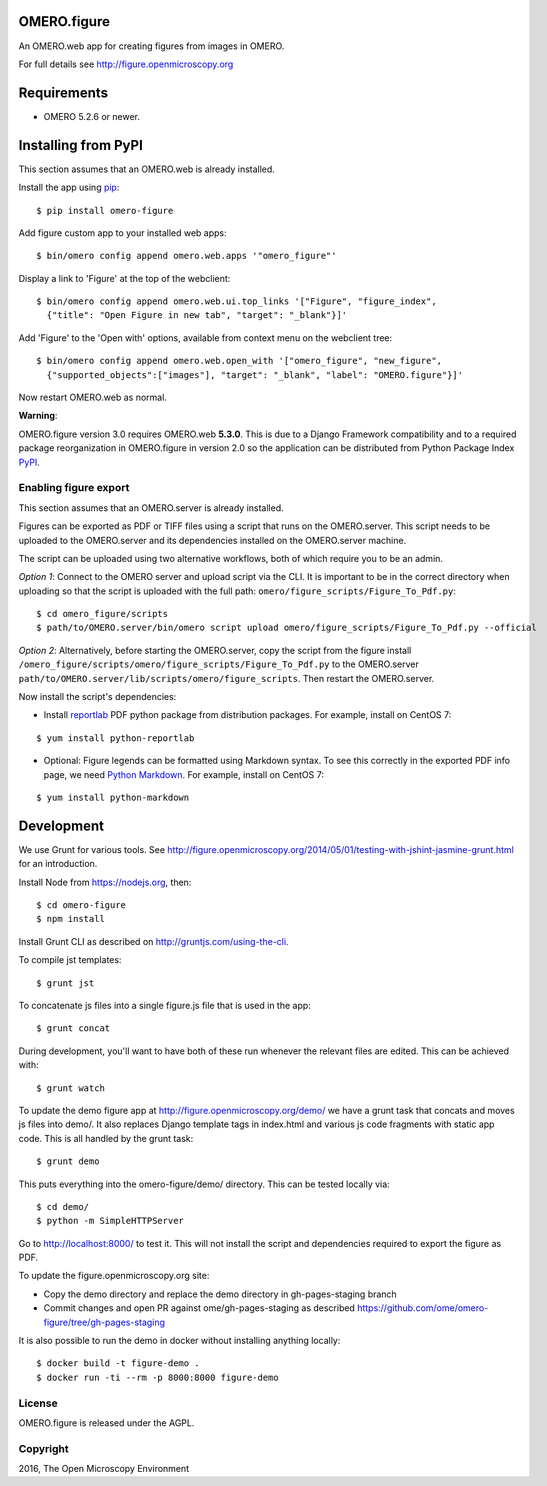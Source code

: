 .. image:: https://travis-ci.org/ome/omero-figure.svg?branch=master
    :target: https://travis-ci.org/ome/omero-figure

.. image:: https://badge.fury.io/py/omero-figure.svg
    :target: https://badge.fury.io/py/omero-figure


OMERO.figure
============

An OMERO.web app for creating figures from images in OMERO.

For full details see http://figure.openmicroscopy.org


Requirements
============

* OMERO 5.2.6 or newer.

Installing from PyPI
====================

This section assumes that an OMERO.web is already installed.

Install the app using `pip <https://pip.pypa.io/en/stable/>`_:

::

    $ pip install omero-figure

Add figure custom app to your installed web apps:

::

    $ bin/omero config append omero.web.apps '"omero_figure"'

Display a link to 'Figure' at the top of the webclient:

::

    $ bin/omero config append omero.web.ui.top_links '["Figure", "figure_index",
      {"title": "Open Figure in new tab", "target": "_blank"}]' 


Add 'Figure' to the 'Open with' options, available from context menu on
the webclient tree:

::

    $ bin/omero config append omero.web.open_with '["omero_figure", "new_figure",
      {"supported_objects":["images"], "target": "_blank", "label": "OMERO.figure"}]'

Now restart OMERO.web as normal.

**Warning**:

OMERO.figure version 3.0 requires OMERO.web **5.3.0**.
This is due to a Django Framework compatibility and to a required package reorganization in OMERO.figure in version 2.0 so the application can be distributed from Python Package Index `PyPI <https://pypi.python.org/pypi>`_.


Enabling figure export
----------------------

This section assumes that an OMERO.server is already installed.

Figures can be exported as PDF or TIFF files using a script that runs on the OMERO.server. This script needs to be uploaded to the OMERO.server and its dependencies installed on the OMERO.server machine.

The script can be uploaded using two alternative workflows, both of which require you to be an admin.

*Option 1*: Connect to the OMERO server and upload script via the CLI. It is important to be in the correct directory when uploading so that the script is uploaded with the full path: ``omero/figure_scripts/Figure_To_Pdf.py``:

::

    $ cd omero_figure/scripts
    $ path/to/OMERO.server/bin/omero script upload omero/figure_scripts/Figure_To_Pdf.py --official

*Option 2*: Alternatively, before starting the OMERO.server, copy the script from the figure install
``/omero_figure/scripts/omero/figure_scripts/Figure_To_Pdf.py`` to the OMERO.server ``path/to/OMERO.server/lib/scripts/omero/figure_scripts``. Then restart the OMERO.server.

Now install the script's dependencies:


* Install `reportlab <https://bitbucket.org/rptlab/reportlab>`_ PDF python package from distribution packages. For example, install on CentOS 7:

::

    $ yum install python-reportlab

* Optional: Figure legends can be formatted using Markdown syntax. To see this correctly in the exported PDF info page, we need `Python Markdown <https://pythonhosted.org/Markdown/index.html>`_. For example, install on CentOS 7:

::

    $ yum install python-markdown

Development
===========

We use Grunt for various tools.
See http://figure.openmicroscopy.org/2014/05/01/testing-with-jshint-jasmine-grunt.html
for an introduction.

Install Node from https://nodejs.org, then:

::

    $ cd omero-figure
    $ npm install

Install Grunt CLI as described on http://gruntjs.com/using-the-cli.

To compile jst templates:

::

	$ grunt jst

To concatenate js files into a single figure.js file that is used in the app:

::

    $ grunt concat

During development, you'll want to have both of these run whenever the relevant files are edited.
This can be achieved with:

::

	$ grunt watch

To update the demo figure app at http://figure.openmicroscopy.org/demo/
we have a grunt task that concats and moves js files into demo/.
It also replaces Django template tags in index.html and various js code
fragments with static app code. This is all handled by the grunt task:

::

    $ grunt demo

This puts everything into the omero-figure/demo/ directory.
This can be tested locally via:

::

    $ cd demo/
    $ python -m SimpleHTTPServer

Go to http://localhost:8000/ to test it.
This will not install the script and dependencies required to export the figure
as PDF.

To update the figure.openmicroscopy.org site:

- Copy the demo directory and replace the demo directory in gh-pages-staging branch
- Commit changes and open PR against ome/gh-pages-staging as described https://github.com/ome/omero-figure/tree/gh-pages-staging

It is also possible to run the demo in docker without installing anything locally:

::

    $ docker build -t figure-demo .
    $ docker run -ti --rm -p 8000:8000 figure-demo


License
-------

OMERO.figure is released under the AGPL.

Copyright
---------

2016, The Open Microscopy Environment
